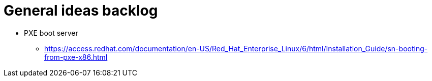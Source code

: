 = General ideas backlog

* PXE boot server
** https://access.redhat.com/documentation/en-US/Red_Hat_Enterprise_Linux/6/html/Installation_Guide/sn-booting-from-pxe-x86.html
